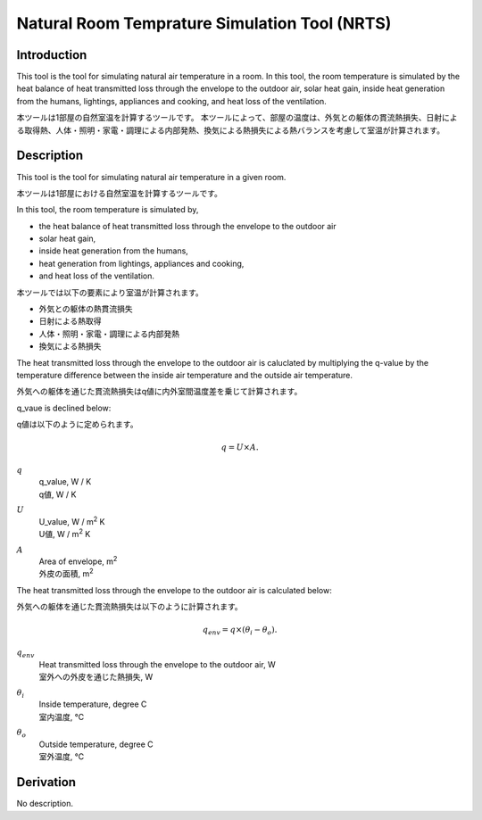 .. |m2| replace:: m\ :sup:`2` \


****************************************************
Natural Room Temprature Simulation Tool (NRTS)
****************************************************

Introduction
============

This tool is the tool for simulating natural air temperature in a room.
In this tool, the room temperature is simulated by the heat balance of heat transmitted loss through the envelope to the outdoor air, solar heat gain, inside heat generation from the humans, lightings, appliances and cooking, and heat loss of the ventilation.

本ツールは1部屋の自然室温を計算するツールです。
本ツールによって、部屋の温度は、外気との躯体の貫流熱損失、日射による取得熱、人体・照明・家電・調理による内部発熱、換気による熱損失による熱バランスを考慮して室温が計算されます。

Description
=======================

This tool is the tool for simulating natural air temperature in a given room.

本ツールは1部屋における自然室温を計算するツールです。

In this tool, the room temperature is simulated by,

- the heat balance of heat transmitted loss through the envelope to the outdoor air
- solar heat gain,
- inside heat generation from the humans,
- heat generation from lightings, appliances and cooking,
- and heat loss of the ventilation.

本ツールでは以下の要素により室温が計算されます。

- 外気との躯体の熱貫流損失
- 日射による熱取得
- 人体・照明・家電・調理による内部発熱
- 換気による熱損失

The heat transmitted loss through the envelope to the outdoor air is caluclated by multiplying the q-value by the temperature difference between the inside air temperature and the outside air temperature.

外気への躯体を通じた貫流熱損失はq値に内外室間温度差を乗じて計算されます。

q_vaue is declined below:

q値は以下のように定められます。

.. math::
  q = U \times A.

:math:`q`
  | q_value, W / K
  | q値, W / K
:math:`U`
  | U_value,  W / |m2| K
  | U値, W / |m2| K
:math:`A`
  | Area of envelope, |m2|
  | 外皮の面積, |m2|

The heat transmitted loss through the envelope to the outdoor air is calculated below:

外気への躯体を通じた貫流熱損失は以下のように計算されます。

.. math::
  q_{env} = q \times ( \theta_i - \theta_o ).

:math:`q_{env}`
  | Heat transmitted loss through the envelope to the outdoor air, W
  | 室外への外皮を通じた熱損失, W
:math:`\theta_i`
  | Inside temperature, degree C
  | 室内温度, ℃
:math:`\theta_o`
  | Outside temperature, degree C
  | 室外温度, ℃

Derivation
============

No description.

